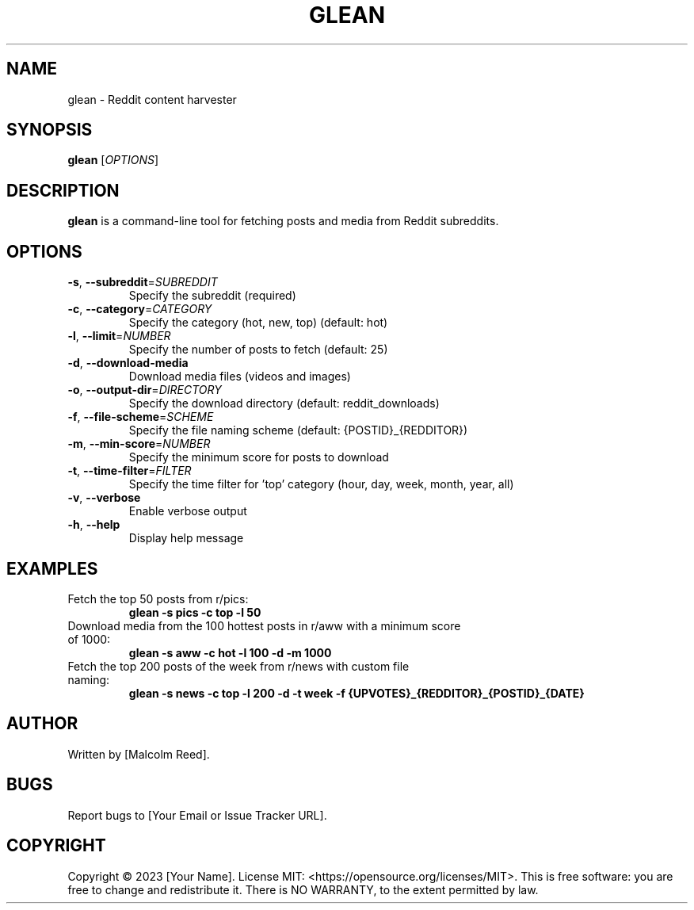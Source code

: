 .TH GLEAN 1 "May 2023" "Version 1.0" "User Commands"
.SH NAME
glean \- Reddit content harvester
.SH SYNOPSIS
.B glean
[\fIOPTIONS\fR]
.SH DESCRIPTION
.B glean
is a command-line tool for fetching posts and media from Reddit subreddits.
.SH OPTIONS
.TP
.BR \-s ", " \-\-subreddit =\fISUBREDDIT\fR
Specify the subreddit (required)
.TP
.BR \-c ", " \-\-category =\fICATEGORY\fR
Specify the category (hot, new, top) (default: hot)
.TP
.BR \-l ", " \-\-limit =\fINUMBER\fR
Specify the number of posts to fetch (default: 25)
.TP
.BR \-d ", " \-\-download\-media
Download media files (videos and images)
.TP
.BR \-o ", " \-\-output\-dir =\fIDIRECTORY\fR
Specify the download directory (default: reddit_downloads)
.TP
.BR \-f ", " \-\-file\-scheme =\fISCHEME\fR
Specify the file naming scheme (default: {POSTID}_{REDDITOR})
.TP
.BR \-m ", " \-\-min\-score =\fINUMBER\fR
Specify the minimum score for posts to download
.TP
.BR \-t ", " \-\-time\-filter =\fIFILTER\fR
Specify the time filter for 'top' category (hour, day, week, month, year, all)
.TP
.BR \-v ", " \-\-verbose
Enable verbose output
.TP
.BR \-h ", " \-\-help
Display help message
.SH EXAMPLES
.TP
Fetch the top 50 posts from r/pics:
.B glean \-s pics \-c top \-l 50
.TP
Download media from the 100 hottest posts in r/aww with a minimum score of 1000:
.B glean \-s aww \-c hot \-l 100 \-d \-m 1000
.TP
Fetch the top 200 posts of the week from r/news with custom file naming:
.B glean \-s news \-c top \-l 200 \-d \-t week \-f "{UPVOTES}_{REDDITOR}_{POSTID}_{DATE}"
.SH AUTHOR
Written by [Malcolm Reed].
.SH BUGS
Report bugs to [Your Email or Issue Tracker URL].
.SH COPYRIGHT
Copyright © 2023 [Your Name]. License MIT: <https://opensource.org/licenses/MIT>.
This is free software: you are free to change and redistribute it.
There is NO WARRANTY, to the extent permitted by law.
